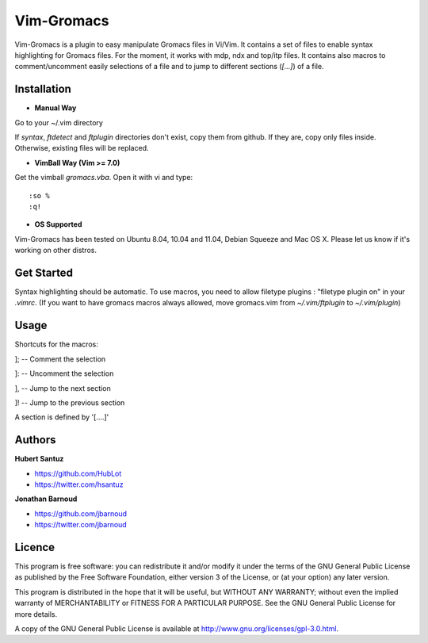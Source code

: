 Vim-Gromacs
===========

Vim-Gromacs is a plugin to easy manipulate Gromacs files in Vi/Vim.
It contains a set of files to enable syntax highlighting for Gromacs files.
For the moment, it works with mdp, ndx and top/itp files.
It contains also macros to comment/uncomment easily selections of a file and to jump to different sections (*[...]*) of a file.


Installation
------------

+ **Manual Way**

Go to your ~/.vim directory

If *syntax*, *ftdetect* and *ftplugin* directories don't exist, copy them from github.
If they are, copy only files inside. Otherwise, existing files will be replaced.

+ **VimBall Way (Vim >= 7.0)**

Get the vimball *gromacs.vba*.
Open it with vi and type:

::

  :so %
  :q!



+ **OS Supported**

Vim-Gromacs has been tested on Ubuntu 8.04, 10.04 and 11.04, Debian Squeeze and Mac OS X.
Please let us know if it's working on other distros.

Get Started
-----------

Syntax highlighting should be automatic.
To use macros, you need to allow filetype plugins : "filetype plugin on" in your *.vimrc*.
(If you want to have gromacs macros always allowed, move gromacs.vim from  *~/.vim/ftplugin* to *~/.vim/plugin*)


Usage
-----

Shortcuts for the macros:

]; -- Comment the selection

]: -- Uncomment the selection

], -- Jump to the next section

]! -- Jump to the previous section

A section is defined by '[....]'


Authors
-------

**Hubert Santuz**

+ https://github.com/HubLot
+ https://twitter.com/hsantuz

**Jonathan Barnoud**

+ https://github.com/jbarnoud
+ https://twitter.com/jbarnoud


Licence
-------

This program is free software: you can redistribute it and/or modify  
it under the terms of the GNU General Public License as published by   
the Free Software Foundation, either version 3 of the License, or      
(at your option) any later version.                                    
                                                                      
This program is distributed in the hope that it will be useful,        
but WITHOUT ANY WARRANTY; without even the implied warranty of         
MERCHANTABILITY or FITNESS FOR A PARTICULAR PURPOSE.  See the          
GNU General Public License for more details.                           
                                                                          
A copy of the GNU General Public License is available at
http://www.gnu.org/licenses/gpl-3.0.html.

                                         
